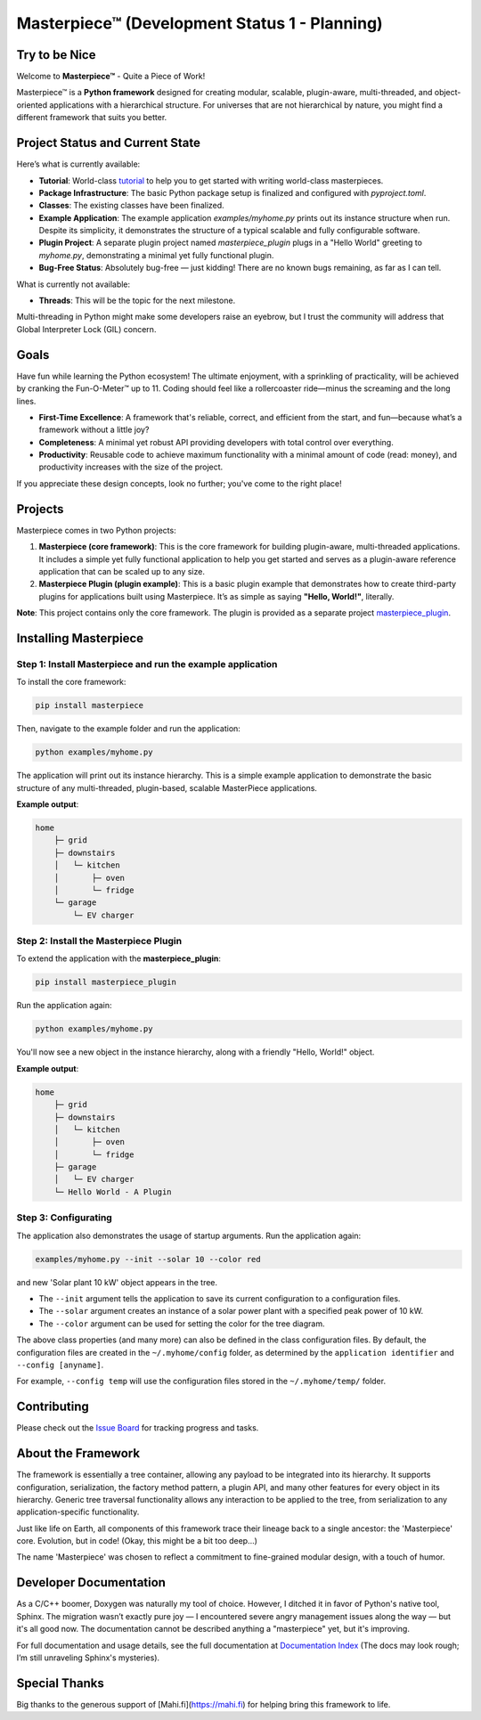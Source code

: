 Masterpiece™  (**Development Status 1 - Planning**)
====================================================

Try to be Nice
--------------

Welcome to **Masterpiece™** - Quite a Piece of Work!

Masterpiece™ is a **Python framework** designed for creating modular, scalable, plugin-aware, multi-threaded, and 
object-oriented applications with a hierarchical structure. For universes that are not hierarchical by nature,
you might find a different framework that suits you better.

Project Status and Current State
--------------------------------

Here’s what is currently available:

* **Tutorial**: World-class `tutorial <docs/source/tutorial.rst>`_  to help you to get started with writing world-class masterpieces. 
* **Package Infrastructure**: The basic Python package setup is finalized and configured with `pyproject.toml`.
* **Classes**: The existing classes have been finalized. 
* **Example Application**: The example application `examples/myhome.py` prints out its instance structure when run. 
  Despite its simplicity, it demonstrates the structure of a typical scalable and fully configurable software.
* **Plugin Project**: A separate plugin project named `masterpiece_plugin` plugs in a "Hello World" greeting to 
  `myhome.py`, demonstrating a minimal yet fully functional plugin.
* **Bug-Free Status**: Absolutely bug-free — just kidding! There are no known bugs remaining, as far as I can tell.

What is currently not available:

* **Threads**: This will be the topic for the next milestone.

Multi-threading in Python might make some developers raise an eyebrow, but I trust the community will address 
that Global Interpreter Lock (GIL) concern.

Goals
-----

Have fun while learning the Python ecosystem! The ultimate enjoyment, with a sprinkling of practicality, will be 
achieved by cranking the Fun-O-Meter™ up to 11. Coding should feel like a rollercoaster ride—minus the screaming 
and the long lines.

* **First-Time Excellence**: A framework that's reliable, correct, and efficient from the start, 
  and fun—because what’s a framework without a little joy?
* **Completeness**: A minimal yet robust API providing developers with total control over everything.
* **Productivity**: Reusable code to achieve maximum functionality with a minimal amount of code (read: money),
  and productivity increases with the size of the project. 

If you appreciate these design concepts, look no further; you've come to the right place! 

Projects
--------

Masterpiece comes in two Python projects:

1. **Masterpiece (core framework)**:  
   This is the core framework for building plugin-aware, multi-threaded applications. It includes a simple yet 
   fully functional application to help you get started and serves as a plugin-aware reference application 
   that can be scaled up to any size.

2. **Masterpiece Plugin (plugin example)**:  
   This is a basic plugin example that demonstrates how to create third-party plugins for applications built 
   using Masterpiece. It’s as simple as saying **"Hello, World!"**, literally.

**Note**: This project contains only the core framework. The plugin is provided as a separate project 
`masterpiece_plugin <https://gitlab.com/juham/masterpiece_plugin>`_.


Installing Masterpiece
----------------------

**Step 1**: Install Masterpiece and run the example application
^^^^^^^^^^^^^^^^^^^^^^^^^^^^^^^^^^^^^^^^^^^^^^^^^^^^^^^^^^^^^^

To install the core framework:

.. code-block:: bash

    pip install masterpiece

Then, navigate to the example folder and run the application:

.. code-block:: bash

    python examples/myhome.py

The application will print out its instance hierarchy. This is a simple example application to demonstrate the
basic structure of any multi-threaded, plugin-based, scalable MasterPiece applications.

**Example output**:

.. code-block:: text

    home
        ├─ grid
        ├─ downstairs
        │   └─ kitchen
        │       ├─ oven
        │       └─ fridge
        └─ garage
            └─ EV charger

**Step 2**: Install the Masterpiece Plugin
^^^^^^^^^^^^^^^^^^^^^^^^^^^^^^^^^^^^^^^^^^

To extend the application with the **masterpiece_plugin**:

.. code-block:: bash

    pip install masterpiece_plugin

Run the application again:

.. code-block:: bash

    python examples/myhome.py

You'll now see a new object in the instance hierarchy, along with a friendly "Hello, World!" object.

**Example output**:

.. code-block:: text

    home
        ├─ grid
        ├─ downstairs
        │   └─ kitchen
        │       ├─ oven
        │       └─ fridge
        ├─ garage
        │   └─ EV charger
        └─ Hello World - A Plugin

**Step 3**: Configurating
^^^^^^^^^^^^^^^^^^^^^^^^^

The application also demonstrates the usage of startup arguments. Run the application again:

.. code-block:: text

    examples/myhome.py --init --solar 10 --color red

and new 'Solar plant 10 kW' object appears in the tree.

- The ``--init`` argument tells the application to save its current configuration to a configuration files. 
- The ``--solar`` argument creates an instance of a solar power plant with a specified peak power of 10 kW.
- The ``--color`` argument can be used for setting the color for the tree diagram.

The above class properties (and many more) can also be defined in the class configuration files. By default, 
the configuration files are created in the ``~/.myhome/config`` folder, as determined by the ``application identifier`` 
and ``--config [anyname]``.

For example, ``--config temp`` will use the configuration files stored in the ``~/.myhome/temp/`` 
folder.


Contributing
------------

Please check out the `Issue Board <https://gitlab.com/juham/masterpiece/-/boards>`_ for tracking progress 
and tasks.

About the Framework
-------------------

The framework is essentially a tree container, allowing any payload to be integrated into its hierarchy. It 
supports configuration, serialization, the factory method pattern, a plugin API, and many other features for 
every object in its hierarchy. Generic tree traversal functionality allows any interaction to be applied to the 
tree, from serialization to any application-specific functionality.

Just like life on Earth, all components of this framework trace their lineage back to a single ancestor: the 
'Masterpiece' core. Evolution, but in code! (Okay, this might be a bit too deep...)

The name 'Masterpiece' was chosen to reflect a commitment to fine-grained modular design, with a touch of humor.

Developer Documentation
-----------------------

As a C/C++ boomer, Doxygen was naturally my tool of choice. However, I ditched it in favor of Python's native 
tool, Sphinx. The migration wasn’t exactly pure joy — I encountered severe angry management issues along the way — but 
it's all good now. The documentation cannot be described anything a "masterpiece" yet, but it's improving.

For full documentation and usage details, see the full documentation at `Documentation Index <docs/build/html/index.html>`_ 
(The docs may look rough; I’m still unraveling Sphinx's mysteries).


Special Thanks
--------------

Big thanks to the generous support of [Mahi.fi](https://mahi.fi) for helping bring this framework to life.
